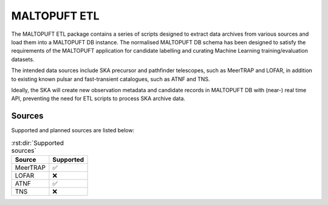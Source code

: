 =============
MALTOPUFT ETL
=============

The MALTOPUFT ETL package contains a series of scripts designed to extract data archives from various sources and load them into a MALTOPUFT DB instance. The normalised MALTOPUFT DB schema has been designed to satisfy the requirements of the MALTOPUFT application for candidate labelling and curating Machine Learning training/evaluation datasets. 

The intended data sources include SKA precursor and pathfinder telescopes, such as MeerTRAP and LOFAR, in addition to existing known pulsar and fast-transient catalogues, such as ATNF and TNS.

Ideally, the SKA will create new observation metadata and candidate records in MALTOPUFT DB with (near-) real time API, preventing the need for ETL scripts to process SKA archive data.

Sources
=======

Supported and planned sources are listed below:

.. csv-table:: :rst:dir:`Supported sources`
   :header: "Source", "Supported"

   "MeerTRAP", "✅"
   "LOFAR", "❌"
   "ATNF", "✅"
   "TNS", "❌"
